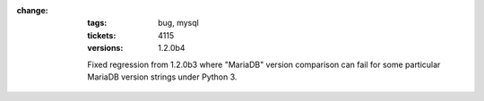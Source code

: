 :change:
    :tags: bug, mysql
    :tickets: 4115
    :versions: 1.2.0b4

    Fixed regression from 1.2.0b3 where "MariaDB" version comparison can
    fail for some particular MariaDB version strings under Python 3.
